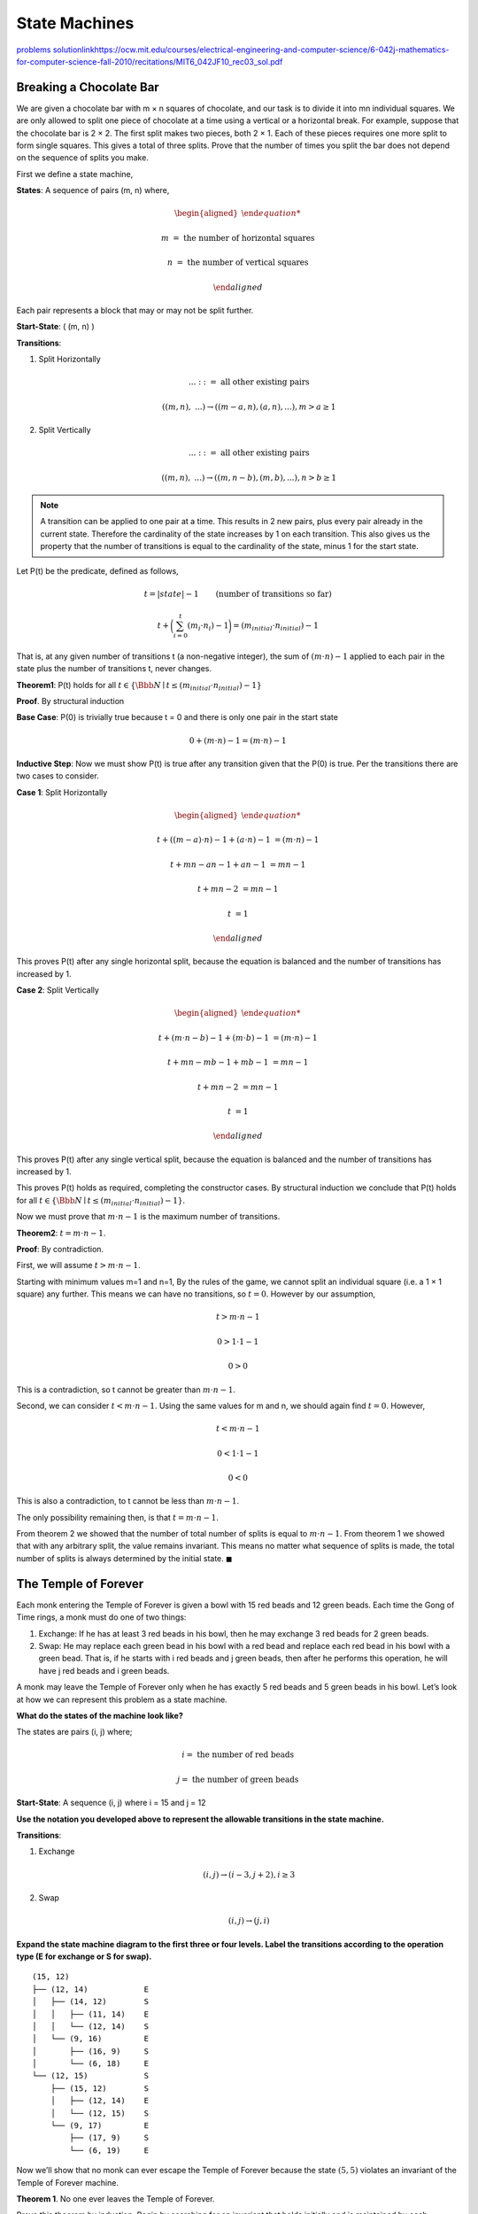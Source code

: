 State Machines
==============

`problems <link https://ocw.mit.edu/courses/electrical-engineering-and-computer-science/6-042j-mathematics-for-computer-science-fall-2010/recitations/MIT6_042JF10_rec03.pdf>`_
`<solution link https://ocw.mit.edu/courses/electrical-engineering-and-computer-science/6-042j-mathematics-for-computer-science-fall-2010/recitations/MIT6_042JF10_rec03_sol.pdf>`_

Breaking a Chocolate Bar
------------------------

We are given a chocolate bar with m × n squares of chocolate, and our task is to divide it into mn individual squares.
We are only allowed to split one piece of chocolate at a time using a vertical or a horizontal break.
For example, suppose that the chocolate bar is 2 × 2.
The first split makes two pieces, both 2 × 1.
Each of these pieces requires one more split to form single squares.
This gives a total of three splits.
Prove that the number of times you split the bar does not depend on the sequence of splits you make.

.. raw:: html

	<hr>

First we define a state machine,

**States**: A sequence of pairs (m, n) where,

.. math::

	\begin{aligned}

	m &= \text{ the number of horizontal squares}

	n &= \text{ the number of vertical squares}

	\end{aligned}

Each pair represents a block that may or may not be split further.

**Start-State**: ( (m, n) )

**Transitions**:

1. Split Horizontally

   .. math::

		...\ ::= \text{ all other existing pairs}

       ( (m, n),\ ... ) \rightarrow ( (m-a, n), (a, n), ... ), m > a \ge 1

2. Split Vertically

   .. math::

		...\ ::= \text{ all other existing pairs}

       ( (m, n),\ ... ) \rightarrow ( (m, n-b), (m, b), ... ), n > b \ge 1

.. note::

	A transition can be applied to one pair at a time.
	This results in 2 new pairs, plus every pair already in the current state.
	Therefore the cardinality of the state increases by 1 on each transition.
	This also gives us the property that the number of transitions is equal to the cardinality of the state,
	minus 1 for the start state.

Let P(t) be the predicate, defined as follows,

.. math::

	t = |state| - 1 \qquad \text{(number of transitions so far)}

	t + \bigg( \sum_{i=0}^t (m_i \cdot n_i) - 1 \bigg) = (m_{initial} \cdot n_{initial}) - 1

That is, at any given number of transitions t (a non-negative integer),
the sum of :math:`(m \cdot n) - 1` applied to each pair in the state plus the number of transitions t, never changes.

**Theorem1**: P(t) holds for all :math:`t \in \{ \Bbb N \mid t \le (m_{initial} \cdot n_{initial}) - 1\}`

**Proof**. By structural induction

**Base Case**: P(0) is trivially true because t = 0 and there is only one pair in the start state

.. math::

	0 + (m \cdot n) - 1 = (m \cdot n) - 1

**Inductive Step**: Now we must show P(t) is true after any transition given that the P(0) is true.
Per the transitions there are two cases to consider.

**Case 1**: Split Horizontally

.. math::

	\begin{aligned}

	t + ((m-a) \cdot n) - 1 + (a \cdot n) - 1 &= (m \cdot n) - 1

	t + mn - an - 1 + an - 1 &= mn - 1

	t + mn - 2 &= mn - 1

	t &= 1

	\end{aligned}

This proves P(t) after any single horizontal split, because the equation is balanced and the number of transitions has increased by 1.

**Case 2**: Split Vertically

.. math::

	\begin{aligned}

	t + (m \cdot n-b) - 1 + (m \cdot b) - 1 &= (m \cdot n) - 1

	t + mn - mb - 1 + mb - 1 &= mn - 1

	t + mn - 2 &= mn - 1

	t &= 1

	\end{aligned}

This proves P(t) after any single vertical split, because the equation is balanced and the number of transitions has increased by 1.

This proves P(t) holds as required, completing the constructor cases.
By structural induction we conclude that P(t) holds for all :math:`t \in \{ \Bbb N \mid t \le (m_{initial} \cdot n_{initial}) - 1\}`.

Now we must prove that :math:`m \cdot n - 1` is the maximum number of transitions.



**Theorem2**: :math:`t = m \cdot n - 1`.

**Proof**: By contradiction.

First, we will assume :math:`t > m \cdot n - 1`.

Starting with minimum values m=1 and n=1,
By the rules of the game, we cannot split an individual square (i.e. a 1 × 1 square) any further.
This means we can have no transitions, so :math:`t = 0`. However by our assumption,

.. math::

	t > m \cdot n - 1

	0 > 1 \cdot 1 - 1

	0 > 0

This is a contradiction, so t cannot be greater than :math:`m \cdot n - 1`.

Second, we can consider :math:`t < m \cdot n - 1`.
Using the same values for m and n, we should again find :math:`t = 0`. However,

.. math::

	t < m \cdot n - 1

	0 < 1 \cdot 1 - 1

	0 < 0

This is also a contradiction, to t cannot be less than :math:`m \cdot n - 1`.

The only possibility remaining then, is that :math:`t = m \cdot n - 1`.

From theorem 2 we showed that the number of total number of splits is equal to :math:`m \cdot n - 1`.
From theorem 1 we showed that with any arbitrary split, the value remains invariant.
This means no matter what sequence of splits is made, the total number of splits is always determined by the initial state.
:math:`\blacksquare`


The Temple of Forever
---------------------

Each monk entering the Temple of Forever is given a bowl with 15 red beads and 12 green beads.
Each time the Gong of Time rings, a monk must do one of two things:

1. Exchange: If he has at least 3 red beads in his bowl, then he may exchange 3 red beads for 2 green beads.
2. Swap: He may replace each green bead in his bowl with a red bead and replace each red bead in his bowl with a green bead.
   That is, if he starts with i red beads and j green beads, then after he performs this operation, he will have j red beads and i green beads.

A monk may leave the Temple of Forever only when he has exactly 5 red beads and 5 green beads in his bowl.
Let’s look at how we can represent this problem as a state machine.

**What do the states of the machine look like?**

.. raw:: html

	<br>

The states are pairs (i, j) where;

.. math::

	i = \text{ the number of red beads}

	j = \text{ the number of green beads}

**Start-State**: A sequence (i, j) where i = 15 and j = 12

**Use the notation you developed above to represent the allowable transitions in the
state machine.**

.. raw:: html

	<hr>

**Transitions**:

1. Exchange

   .. math::

       (i, j) \rightarrow (i - 3, j + 2), i \ge 3

2. Swap

   .. math::

       (i, j) \rightarrow (j, i)

**Expand the state machine diagram to the first three or four levels.
Label the transitions according to the operation type (E for exchange or S for swap).**

.. raw:: html

	<hr>

::

	(15, 12)
	├── (12, 14)            E
	│   ├── (14, 12)        S
	│   │   ├── (11, 14)    E
	│   │   └── (12, 14)    S
	│   └── (9, 16)         E
	│       ├── (16, 9)     S
	│       └── (6, 18)     E
	└── (12, 15)            S
	    ├── (15, 12)        S
	    │   ├── (12, 14)    E
	    │   └── (12, 15)    S
	    └── (9, 17)         E
	        ├── (17, 9)     S
	        └── (6, 19)     E

Now we’ll show that no monk can ever escape the Temple of Forever because the state :math:`(5, 5)` violates an invariant of the Temple of Forever machine.

**Theorem 1**. No one ever leaves the Temple of Forever.

Prove this theorem by induction.
Begin by searching for an invariant that holds initially and is maintained by each operation,
but would be violated by the condition required for departure.

.. raw:: html

	<hr>

**Invariant**: let P(n) be the proposition that after n transitions,

.. math::

	P(n) ::= i,j,a \in \Bbb N. b \in {2,3}. i - j = 5a + b

That is, the number of red beads minus number of green beads is equal to :math:`5a + b` where a is any integer and b is 2 or 3.

.. note::

	I didn't figure out this invariant myself, I had to check the notes.
	Honestly, I have no idea how it could have been worked out and the notes don't explain it either.

**Base Case**: P(0) is true as shown,

.. math::

	\begin{aligned}

	15 - 12 &= 5a + b

	3 &= 5 \cdot 0 + 3, \text{ where } k = 0, b = 3

	\end{aligned}

**Inductive Step**: Assuming P(n) is true, we must show that P(n + 1) is true.
Per the transitions we must consider two cases;

1. Exchange.

   .. math::

       \begin{aligned}

       (i - 3) - (j + 2) &= 5a + b

       (i - j) - 5 &=

       &= 5(a - 1) + b

       \end{aligned}

   .. note::

       I had to check the notes again here, because they used 5(a - 1) + b as a proof that this is true of P(n + 1), but don't explain why.
       They also don't explain how they make the jump from :math:`(i - j) - 5` to :math:`5(a - 1) + b`.
       It seems wrong because :math:`5(a - 1) + b \ne 5a + b`, so clearly I've missed something.

2. Swap.

   Here the signs change, but the numbers remain the same so,

   .. math::

       \begin{aligned}

       j - i &= 5(-a) - b

       \text{if b = 3}

       &= 5(a - 1) + 2 \qquad && \text{(from the notes)}

       \text{else if b = 2}

       &= 5(a - 1) + 3 \qquad && \text{(from the notes)}

       \end{aligned}

   .. note::

       I also couldn't work this one out.
       Think I may have missed a chapter because some of these explanations seem to be coming from nowhere.

Therefore P(n) implies P(n + 1).

Per the rules of the temple, the state required to leave is (5, 5).
However as we can see, (5, 5) violates P(n),

.. math::

	\begin{aligned}

	5 - 5 &= 5a + b

	\text{if b = 2}

	0 &= 5a + 2

	5a &= -2

	a &= {-2 \over 5} \qquad && \text{ -2 divide 5 is not an integer}

	\text{if b = 3}

	0 &= 5a + 3

	5a &= -3

	a &= {-3 \over 5} \qquad && \text{ -3 divide 5 is not an integer}

Therefore the state of (5, 5) is unreachable, so no-one can leave the temple.
:math:`\blacksquare`

**Theorem 2**. There is a finite number of reachable states in the Temple of Forever machine.
Prove this theorem.
(Hint: First find an invariant that suggests an upper bound on the number of reachable states.
Be sure to prove the invariant.)

.. raw:: html

	<hr>

**Invariant**: Let P(n) be the predicate, defined as,

.. math::

	P(n) ::= \lnot(i + j > 27)

In other words, the total number of beads cannot be larger than the sum of beads at the start state (15 + 12 = 27).

**Base Case**: P(0) is trivially true because 15 + 12 is not larger than 27.

**Inductive Step**: There are two transitions to consider,

1.  Exchange.

	.. math::

		(i - 3) + (j + 2) \le i + j

		(i + j) - 1 \le i + j

	So P(n) is true for exchange.

2.  Swap.

	.. math::

		j + i \le i + j

	So P(n) is true for swap.

That proves P(n), so by the inductive hypothesis we know it is true for P(n + 1).

Given the initial state of (15, 12), the total number of beads is 27.
Swapping doesn't change the number of beads and gives a unique state once for that number pair.
Exchanging decreases the number of beads by 1, and there is no way for the total number of beads to increase.
Therefore, disregarding unreachable states, there are a finite number of states shown below,

.. math::

	s ::=\text{ total number of reachable states}

	s <= 27 \sum^27_{i=0} i \cdot 2

	s <= 756

:math:`\blacksquare`
